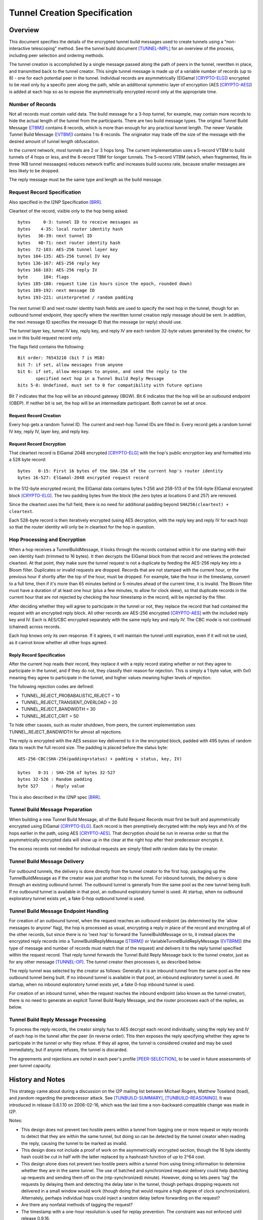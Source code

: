 =============================
Tunnel Creation Specification
=============================
.. meta::
    :lastupdated: January 2016
    :accuratefor: 0.9.24


.. _tunnelCreate.overview:

Overview
========

This document specifies the details of the encrypted tunnel build messages used
to create tunnels using a "non-interactive telescoping" method.  See the tunnel
build document [TUNNEL-IMPL]_ for an overview of the process, including peer
selection and ordering methods.

The tunnel creation is accomplished by a single message passed along the path
of peers in the tunnel, rewritten in place, and transmitted back to the tunnel
creator.  This single tunnel message is made up of a variable number of records
(up to 8) - one for each potential peer in the tunnel.   Individual records are
asymmetrically (ElGamal [CRYPTO-ELG]_) encrypted to be read only by a specific
peer along the path, while an additional symmetric layer of encryption (AES
[CRYPTO-AES]_) is added at each hop so as to expose the asymmetrically
encrypted record only at the appropriate time.

.. _number:

Number of Records
-----------------

Not all records must contain valid data.  The build message for a 3-hop tunnel,
for example, may contain more records to hide the actual length of the tunnel
from the participants.  There are two build message types. The original Tunnel
Build Message ([TBM]_) contains 8 records, which is more than enough for any
practical tunnel length.  The newer Variable Tunnel Build Message ([VTBM]_)
contains 1 to 8 records. The originator may trade off the size of the message
with the desired amount of tunnel length obfuscation.

In the current network, most tunnels are 2 or 3 hops long.  The current
implementation uses a 5-record VTBM to build tunnels of 4 hops or less, and the
8-record TBM for longer tunnels.  The 5-record VTBM (which, when fragmented,
fits in three 1KB tunnel messaages) reduces network traffic and increases
build sucess rate, because smaller messages are less likely to be dropped.

The reply message must be the same type and length as the build message.

.. _tunnelCreate.requestRecord:

Request Record Specification
----------------------------

Also specified in the I2NP Specification [BRR]_.

Cleartext of the record, visible only to the hop being asked::

  bytes     0-3: tunnel ID to receive messages as
  bytes    4-35: local router identity hash
  bytes   36-39: next tunnel ID
  bytes   40-71: next router identity hash
  bytes  72-103: AES-256 tunnel layer key
  bytes 104-135: AES-256 tunnel IV key
  bytes 136-167: AES-256 reply key
  bytes 168-183: AES-256 reply IV
  byte      184: flags
  bytes 185-188: request time (in hours since the epoch, rounded down)
  bytes 189-192: next message ID
  bytes 193-221: uninterpreted / random padding

The next tunnel ID and next router identity hash fields are used to specify the
next hop in the tunnel, though for an outbound tunnel endpoint, they specify
where the rewritten tunnel creation reply message should be sent.  In addition,
the next message ID specifies the message ID that the message (or reply) should
use.

The tunnel layer key, tunnel IV key, reply key, and reply IV are each random
32-byte values generated by the creator, for use in this build request record
only.

The flags field contains the following::

 Bit order: 76543210 (bit 7 is MSB)
 bit 7: if set, allow messages from anyone
 bit 6: if set, allow messages to anyone, and send the reply to the
        specified next hop in a Tunnel Build Reply Message
 bits 5-0: Undefined, must set to 0 for compatibility with future options

Bit 7 indicates that the hop will be an inbound gateway (IBGW).  Bit 6
indicates that the hop will be an outbound endpoint (OBEP).  If neither bit is
set, the hop will be an intermediate participant.  Both cannot be set at once.

Request Record Creation
```````````````````````
Every hop gets a random Tunnel ID.
The current and next-hop Tunnel IDs are filled in.
Every record gets a random tunnel IV key, reply IV, layer key, and reply key.

.. _encryption:

Request Record Encryption
`````````````````````````
That cleartext record is ElGamal 2048 encrypted [CRYPTO-ELG]_ with the hop's
public encryption key and formatted into a 528 byte record::

  bytes   0-15: First 16 bytes of the SHA-256 of the current hop's router identity
  bytes 16-527: ElGamal-2048 encrypted request record

In the 512-byte encrypted record, the ElGamal data contains bytes 1-256 and
258-513 of the 514-byte ElGamal encrypted block [CRYPTO-ELG]_.  The two padding
bytes from the block (the zero bytes at locations 0 and 257) are removed.

Since the cleartext uses the full field, there is no need for additional
padding beyond ``SHA256(cleartext) + cleartext``.

Each 528-byte record is then iteratively encrypted (using AES decryption, with
the reply key and reply IV for each hop) so that the router identity will only
be in cleartext for the hop in question.

.. _tunnelCreate.hopProcessing:

Hop Processing and Encryption
-----------------------------

When a hop receives a TunnelBuildMessage, it looks through the records
contained within it for one starting with their own identity hash (trimmed to
16 bytes).  It then decrypts the ElGamal block from that record and retrieves
the protected cleartext.  At that point, they make sure the tunnel request is
not a duplicate by feeding the AES-256 reply key into a Bloom filter.
Duplicates or invalid requests are dropped. Records that are not stamped with
the current hour, or the previous hour if shortly after the top of the hour,
must be dropped. For example, take the hour in the timestamp, convert to a full
time, then if it's more than 65 minutes behind or 5 minutes ahead of the current
time, it is invalid. The Bloom filter must have a duration of at least one hour
(plus a few minutes, to allow for clock skew), so that duplicate records in the
current hour that are not rejected by checking the hour timestamp in the record,
will be rejected by the filter.

After deciding whether they will agree to participate in the tunnel or not,
they replace the record that had contained the request with an encrypted reply
block.  All other records are AES-256 encrypted [CRYPTO-AES]_ with the included
reply key and IV. Each is AES/CBC encrypted separately with the same reply key
and reply IV.  The CBC mode is not continued (chained) across records.

Each hop knows only its own response.  If it agrees, it will maintain the
tunnel until expiration, even if it will not be used, as it cannot know whether
all other hops agreed.

.. _tunnelCreate.replyRecord:

Reply Record Specification
``````````````````````````
After the current hop reads their record, they replace it with a reply record
stating whether or not they agree to participate in the tunnel, and if they do
not, they classify their reason for rejection.  This is simply a 1 byte value,
with 0x0 meaning they agree to participate in the tunnel, and higher values
meaning higher levels of rejection.

The following rejection codes are defined:

* TUNNEL_REJECT_PROBABALISTIC_REJECT = 10
* TUNNEL_REJECT_TRANSIENT_OVERLOAD = 20
* TUNNEL_REJECT_BANDWIDTH = 30
* TUNNEL_REJECT_CRIT = 50

To hide other causes, such as router shutdown, from peers, the current
implementation uses TUNNEL_REJECT_BANDWIDTH for almost all rejections.

The reply is encrypted with the AES session key delivered to it in the
encrypted block, padded with 495 bytes of random data to reach the full record
size.  The padding is placed before the status byte::

  AES-256-CBC(SHA-256(padding+status) + padding + status, key, IV)

  bytes   0-31 : SHA-256 of bytes 32-527
  bytes 32-526 : Random padding
  byte 527     : Reply value

This is also described in the I2NP spec [BRR]_.

.. _tunnelCreate.requestPreparation:

Tunnel Build Message Preparation
--------------------------------

When building a new Tunnel Build Message, all of the Build Request Records must
first be built and asymmetrically encrypted using ElGamal [CRYPTO-ELG]_.  Each
record is then premptively decrypted with the reply keys and IVs of the hops
earlier in the path, using AES [CRYPTO-AES]_.  That decryption should be run in
reverse order so that the asymmetrically encrypted data will show up in the
clear at the right hop after their predecessor encrypts it.

The excess records not needed for individual requests are simply filled with
random data by the creator.

.. _tunnelCreate.requestDelivery:

Tunnel Build Message Delivery
-----------------------------

For outbound tunnels, the delivery is done directly from the tunnel creator to
the first hop, packaging up the TunnelBuildMessage as if the creator was just
another hop in the tunnel.  For inbound tunnels, the delivery is done through
an existing outbound tunnel.  The outbound tunnel is generally from the same
pool as the new tunnel being built.  If no outbound tunnel is available in that
pool, an outbound exploratory tunnel is used.  At startup, when no outbound
exploratory tunnel exists yet, a fake 0-hop outbound tunnel is used.

.. _tunnelCreate.endpointHandling:

Tunnel Build Message Endpoint Handling
--------------------------------------

For creation of an outbound tunnel, when the request reaches an outbound
endpoint (as determined by the 'allow messages to anyone' flag), the hop is
processed as usual, encrypting a reply in place of the record and encrypting
all of the other records, but since there is no 'next hop' to forward the
TunnelBuildMessage on to, it instead places the encrypted reply records into a
TunnelBuildReplyMessage ([TBRM]_) or VariableTunnelBuildReplyMessage ([VTBRM]_)
(the type of message and number of records must match that of the request) and
delivers it to the reply tunnel specified within the request record.  That
reply tunnel forwards the Tunnel Build Reply Message back to the tunnel
creator, just as for any other message [TUNNEL-OP]_.  The tunnel creator then
processes it, as described below.

The reply tunnel was selected by the creator as follows: Generally it is an
inbound tunnel from the same pool as the new outbound tunnel being built.  If
no inbound tunnel is available in that pool, an inbound exploratory tunnel is
used.  At startup, when no inbound exploratory tunnel exists yet, a fake 0-hop
inbound tunnel is used.

For creation of an inbound tunnel, when the request reaches the inbound
endpoint (also known as the tunnel creator), there is no need to generate an
explicit Tunnel Build Reply Message, and the router processes each of the
replies, as below.

.. _tunnelCreate.replyProcessing:

Tunnel Build Reply Message Processing
-------------------------------------

To process the reply records, the creator simply has to AES decrypt each record
individually, using the reply key and IV of each hop in the tunnel after the
peer (in reverse order).  This then exposes the reply specifying whether they
agree to participate in the tunnel or why they refuse.  If they all agree, the
tunnel is considered created and may be used immediately, but if anyone
refuses, the tunnel is discarded.

The agreements and rejections are noted in each peer's profile
[PEER-SELECTION]_, to be used in future assessments of peer tunnel capacity.


.. _tunnelCreate.notes:

History and Notes
=================

This strategy came about during a discussion on the I2P mailing list between
Michael Rogers, Matthew Toseland (toad), and jrandom regarding the predecessor
attack.  See [TUNBUILD-SUMMARY]_, [TUNBUILD-REASONING]_.  It was introduced in
release 0.6.1.10 on 2006-02-16, which was the last time a
non-backward-compatible change was made in I2P.

Notes:

* This design does not prevent two hostile peers within a tunnel from
  tagging one or more request or reply records to detect that they are within
  the same tunnel, but doing so can be detected by the tunnel creator when
  reading the reply, causing the tunnel to be marked as invalid.

* This design does not include a proof of work on the asymmetrically
  encrypted section, though the 16 byte identity hash could be cut in half with
  the latter replaced by a hashcash function of up to 2^64 cost.

* This design alone does not prevent two hostile peers within a tunnel from
  using timing information to determine whether they are in the same tunnel.
  The use of batched and synchronized request delivery could help (batching up
  requests and sending them off on the (ntp-synchronized) minute).  However,
  doing so lets peers 'tag' the requests by delaying them and detecting the
  delay later in the tunnel, though perhaps dropping requests not delivered in
  a small window would work (though doing that would require a high degree of
  clock synchronization).  Alternately, perhaps individual hops could inject a
  random delay before forwarding on the request?

* Are there any nonfatal methods of tagging the request?

* The timestamp with a one-hour resolution is used for replay prevention. The
  constraint was not enforced until release 0.9.16.


.. _future:

Future Work
===========

* In the current implementation, the originator leaves one record empty
  for itself. Thus a message of n records can only build a tunnel of n-1 hops.
  This appears to be necessary for inbound tunnels (where the next-to-last hop
  can see the hash prefix for the next hop), but not for outbound tunnels.
  This is to be researched and verified.  If it is possible to use the
  remaining record without compromising anonymity, we should do so.

* Further analysis of possible tagging and timing attacks described in the
  above notes.

* Use only VTBM; do not select old peers that don't support it.

* The Build Request Record does not specify a tunnel lifetime or expiration;
  each hop expires the tunnel after 10 minutes, which is a network-wide
  hardcoded constant.  We could use a bit in the flag field and take 4 (or 8)
  bytes out of the padding to specify a lifetime or expiration.  The requestor
  would only specify this option if all participants supported it.


.. _ref:

References
==========

.. [BRR]
    {{ ctags_url('BuildRequestRecord') }}

.. [CRYPTO-AES]
    {{ site_url('docs/how/cryptography', True) }}#AES

.. [CRYPTO-ELG]
    {{ site_url('docs/how/cryptography', True) }}#elgamal

.. [HASHING-IT-OUT]
    http://www-users.cs.umn.edu/~hopper/hashing_it_out.pdf

.. [PEER-SELECTION]
    {{ site_url('docs/how/peer-selection', True) }}

.. [PREDECESSOR]
    http://forensics.umass.edu/pubs/wright-tissec.pdf

.. [PREDECESSOR-2008]
    http://forensics.umass.edu/pubs/wright.tissec.2008.pdf

.. [TBM]
    {{ ctags_url('TunnelBuild') }}

.. [TBRM]
    {{ ctags_url('TunnelBuildReply') }}

.. [TUNBUILD-REASONING]
    http://osdir.com/ml/network.i2p/2005-10/msg00129.html

.. [TUNBUILD-SUMMARY]
    http://osdir.com/ml/network.i2p/2005-10/msg00138.html

.. [TUNNEL-IMPL]
    {{ site_url('docs/tunnels/implementation', True) }}

.. [TUNNEL-OP]
    {{ site_url('docs/tunnels/implementation', True) }}#tunnel.operation

.. [VTBM]
    {{ ctags_url('VariableTunnelBuild') }}

.. [VTBRM]
    {{ ctags_url('VariableTunnelBuildReply') }}
